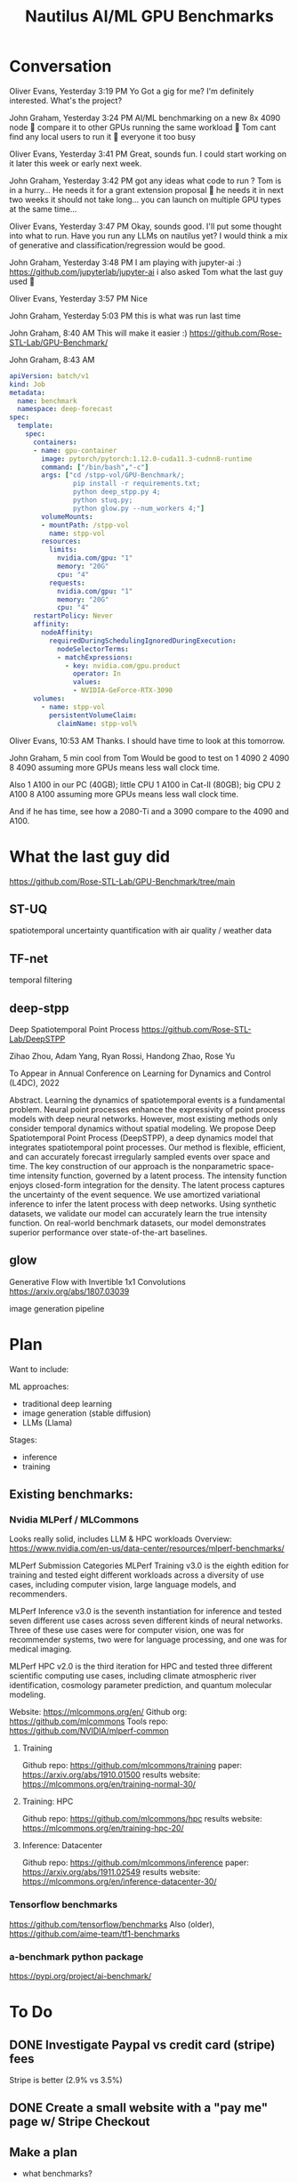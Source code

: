 #+title: Nautilus AI/ML GPU Benchmarks

* Conversation

Oliver Evans, Yesterday 3:19 PM
Yo
Got a gig for me?
I'm definitely interested. What's the project?

John Graham, Yesterday 3:24 PM
AI/ML benchmarking on a new 8x 4090 node 🙂
compare it to other GPUs running the same workload 🙂
Tom cant find any local users to run it 🙂
everyone it too busy

Oliver Evans, Yesterday 3:41 PM
Great, sounds fun. I could start working on it later this week or early next week.

John Graham, Yesterday 3:42 PM
got any ideas what code to run ?
Tom is in a hurry... He needs it for a grant extension proposal 🙂
he needs it in next two weeks
it should not take long...
you can launch on multiple GPU types at the same time...

Oliver Evans, Yesterday 3:47 PM
Okay, sounds good. I'll put some thought into what to run. Have you run any LLMs on nautilus yet?
I would think a mix of generative and classification/regression would be good.

John Graham, Yesterday 3:48 PM
I am playing with jupyter-ai :) https://github.com/jupyterlab/jupyter-ai
i also asked Tom what the last guy used 🙂

Oliver Evans, Yesterday 3:57 PM
Nice

John Graham, Yesterday 5:03 PM
this is what was run last time

John Graham, 8:40 AM
This will make it easier :) https://github.com/Rose-STL-Lab/GPU-Benchmark/

John Graham, 8:43 AM
#+begin_src yaml
apiVersion: batch/v1
kind: Job
metadata:
  name: benchmark
  namespace: deep-forecast
spec:
  template:
    spec:
      containers:
      - name: gpu-container
        image: pytorch/pytorch:1.12.0-cuda11.3-cudnn8-runtime
        command: ["/bin/bash","-c"]
        args: ["cd /stpp-vol/GPU-Benchmark/;
                pip install -r requirements.txt;
                python deep_stpp.py 4;
                python stuq.py;
                python glow.py --num_workers 4;"]
        volumeMounts:
        - mountPath: /stpp-vol
          name: stpp-vol
        resources:
          limits:
            nvidia.com/gpu: "1"
            memory: "20G"
            cpu: "4"
          requests:
            nvidia.com/gpu: "1"
            memory: "20G"
            cpu: "4"
      restartPolicy: Never
      affinity:
        nodeAffinity:
          requiredDuringSchedulingIgnoredDuringExecution:
            nodeSelectorTerms:
            - matchExpressions:
              - key: nvidia.com/gpu.product
                operator: In
                values:
                - NVIDIA-GeForce-RTX-3090
      volumes:
        - name: stpp-vol
          persistentVolumeClaim:
            claimName: stpp-vol%
#+end_src

Oliver Evans, 10:53 AM
Thanks. I should have time to look at this tomorrow.

John Graham, 5 min
cool
from Tom
Would be good to test on
1 4090
2 4090
8 4090
assuming more GPUs means less wall clock time.

Also
1 A100 in our PC (40GB); little CPU
1 A100 in Cat-II (80GB); big CPU
2 A100
8 A100
assuming more GPUs means less wall clock time.

And if he has time, see how a 2080-Ti and a 3090 compare to the 4090 and A100.

* What the last guy did
https://github.com/Rose-STL-Lab/GPU-Benchmark/tree/main

** ST-UQ
spatiotemporal uncertainty quantification
with air quality / weather data

** TF-net
temporal filtering

** deep-stpp
Deep Spatiotemporal Point Process
https://github.com/Rose-STL-Lab/DeepSTPP

Zihao Zhou, Adam Yang, Ryan Rossi, Handong Zhao, Rose Yu

To Appear in Annual Conference on Learning for Dynamics and Control (L4DC), 2022

Abstract. Learning the dynamics of spatiotemporal events is a fundamental problem. Neural point processes enhance the expressivity of point process models with deep neural networks. However, most existing methods only consider temporal dynamics without spatial modeling. We propose Deep Spatiotemporal Point Process (DeepSTPP), a deep dynamics model that integrates spatiotemporal point processes. Our method is flexible, efficient, and can accurately forecast irregularly sampled events over space and time. The key construction of our approach is the nonparametric space-time intensity function, governed by a latent process. The intensity function enjoys closed-form integration for the density. The latent process captures the uncertainty of the event sequence. We use amortized variational inference to infer the latent process with deep networks. Using synthetic datasets, we validate our model can accurately learn the true intensity function. On real-world benchmark datasets, our model demonstrates superior performance over state-of-the-art baselines.

** glow
Generative Flow with Invertible 1x1 Convolutions
https://arxiv.org/abs/1807.03039

image generation pipeline


* Plan

Want to include:

ML approaches:
- traditional deep learning
- image generation (stable diffusion)
- LLMs (Llama)

Stages:
- inference
- training

** Existing benchmarks:
*** Nvidia MLPerf / MLCommons
Looks really solid, includes LLM & HPC workloads
Overview: https://www.nvidia.com/en-us/data-center/resources/mlperf-benchmarks/

MLPerf Submission Categories
MLPerf Training v3.0 is the eighth edition for training and tested eight different workloads across a diversity of use cases, including computer vision, large language models, and recommenders.

MLPerf Inference v3.0 is the seventh instantiation for inference and tested seven different use cases across seven different kinds of neural networks. Three of these use cases were for computer vision, one was for recommender systems, two were for language processing, and one was for medical imaging.

MLPerf HPC v2.0 is the third iteration for HPC and tested three different scientific computing use cases, including climate atmospheric river identification, cosmology parameter prediction, and quantum molecular modeling.

Website: https://mlcommons.org/en/
Github org: https://github.com/mlcommons
Tools repo: https://github.com/NVIDIA/mlperf-common

**** Training
Github repo: https://github.com/mlcommons/training
paper: https://arxiv.org/abs/1910.01500
results website: https://mlcommons.org/en/training-normal-30/

**** Training: HPC
Github repo: https://github.com/mlcommons/hpc
results website: https://mlcommons.org/en/training-hpc-20/

**** Inference: Datacenter
Github repo: https://github.com/mlcommons/inference
paper: https://arxiv.org/abs/1911.02549
results website: https://mlcommons.org/en/inference-datacenter-30/

***  Tensorflow benchmarks
https://github.com/tensorflow/benchmarks
  Also (older), https://github.com/aime-team/tf1-benchmarks

*** a-benchmark python package
https://pypi.org/project/ai-benchmark/


* To Do
** DONE Investigate Paypal vs credit card (stripe) fees

Stripe is better (2.9% vs 3.5%)

** DONE Create a small website with a "pay me" page w/ Stripe Checkout

** Make a plan
:LOGBOOK:
CLOCK: [2023-08-25 Fri 15:37]--[2023-08-25 Fri 16:35] =>  0:58
:END:
- what benchmarks?
- what resource configurations?

  So that Tom can know what to put into his table

** Inspect nodes
:LOGBOOK:
CLOCK: [2023-08-28 Mon 15:18]--[2023-08-28 Mon 16:05] =>  0:47
:END:

** Download datasets
:LOGBOOK:
CLOCK: [2023-08-29 Tue 23:54]--[2023-08-30 Wed 00:30] =>  0:36
CLOCK: [2023-08-29 Tue 16:47]--[2023-08-29 Tue 17:08] =>  0:21
CLOCK: [2023-08-29 Tue 15:23]--[2023-08-29 Tue 16:30] =>  1:07
CLOCK: [2023-08-29 Tue 14:02]--[2023-08-29 Tue 14:25] =>  0:23
CLOCK: [2023-08-28 Mon 16:09]--[2023-08-28 Mon 17:23] =>  1:14
:END:

** DONE Try to run a pod on 4090 node
:LOGBOOK:
CLOCK: [2023-08-29 Tue 12:55]--[2023-08-29 Tue 13:59] =>  1:04
:END:

** KILL Try to run MLCommons on nautilus
:LOGBOOK:
:END:

** modify Zihao's benchmarks
:LOGBOOK:
CLOCK: [2023-08-30 Wed 16:18]--[2023-08-30 Wed 16:33] =>  0:15
:END:
